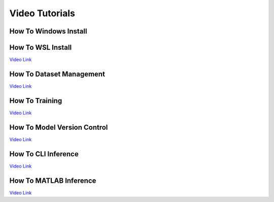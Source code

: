 ===============
Video Tutorials
===============

How To Windows Install
^^^^^^^^^^^^^^^^^^^^^^
.. image:: https://img.youtube.com/vi/AiBohFtv5Gc/maxresdefault.jpg
    :alt: IMAGE ALT TEXT HERE
    :target: https://www.youtube.com/watch?v=AiBohFtv5Gc

How To WSL Install
^^^^^^^^^^^^^^^^^^
`Video Link <_blank>`_

How To Dataset Management
^^^^^^^^^^^^^^^^^^^^^^^^^
`Video Link <_blank>`_

How To Training
^^^^^^^^^^^^^^^
`Video Link <_blank>`_

How To Model Version Control
^^^^^^^^^^^^^^^^^^^^^^^^^^^^
`Video Link <_blank>`_

How To CLI Inference
^^^^^^^^^^^^^^^^^^^^
`Video Link <_blank>`_

How To MATLAB Inference
^^^^^^^^^^^^^^^^^^^^^^^
`Video Link <_blank>`_
